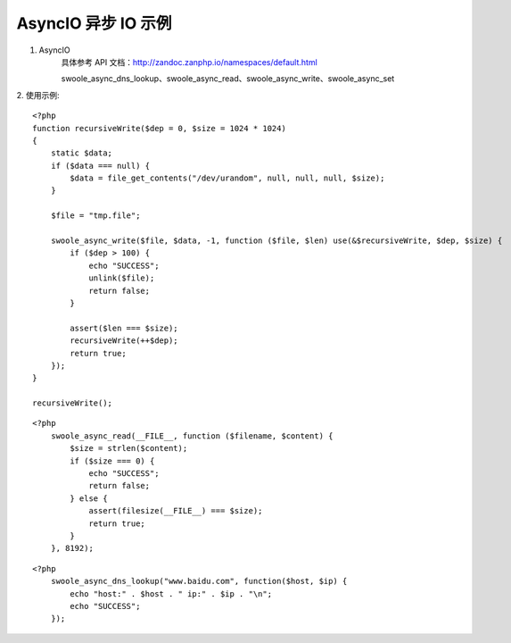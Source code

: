AsyncIO 异步 IO 示例
=========================

1. AsyncIO 
    具体参考 API 文档：http://zandoc.zanphp.io/namespaces/default.html
    
    swoole_async_dns_lookup、swoole_async_read、swoole_async_write、swoole_async_set


2. 使用示例:
::

    <?php
    function recursiveWrite($dep = 0, $size = 1024 * 1024)
    {
        static $data;
        if ($data === null) {
            $data = file_get_contents("/dev/urandom", null, null, null, $size);
        }

        $file = "tmp.file";

        swoole_async_write($file, $data, -1, function ($file, $len) use(&$recursiveWrite, $dep, $size) {
            if ($dep > 100) {
                echo "SUCCESS";
                unlink($file);
                return false;
            }

            assert($len === $size);
            recursiveWrite(++$dep);
            return true;
        });
    }

    recursiveWrite();


::

    <?php
        swoole_async_read(__FILE__, function ($filename, $content) {
            $size = strlen($content);
            if ($size === 0) {
                echo "SUCCESS";
                return false;
            } else {
                assert(filesize(__FILE__) === $size);
                return true;
            }
        }, 8192);

::

    <?php
        swoole_async_dns_lookup("www.baidu.com", function($host, $ip) {
            echo "host:" . $host . " ip:" . $ip . "\n";
            echo "SUCCESS";
        });
